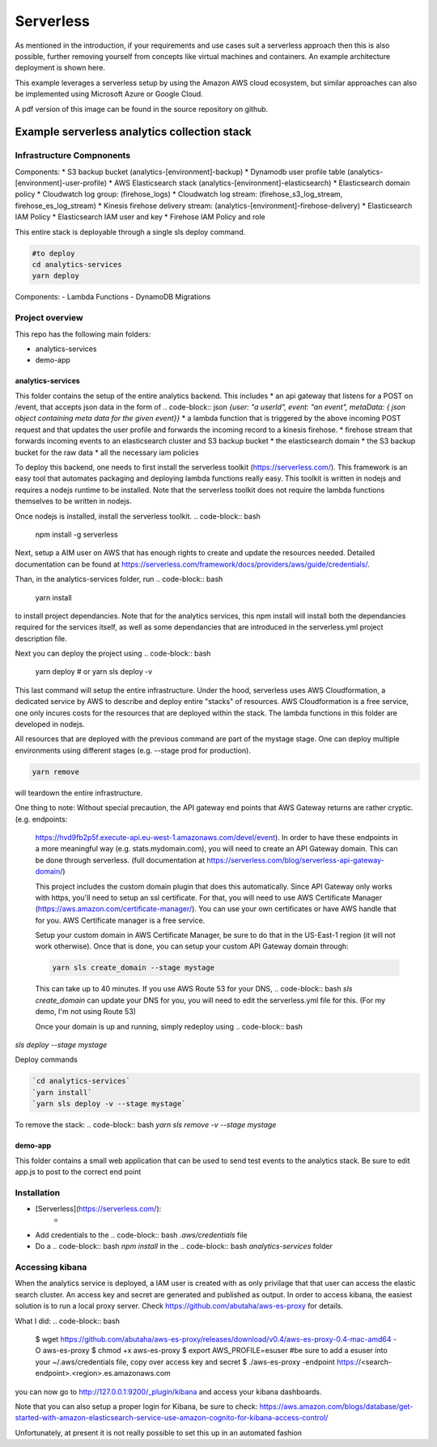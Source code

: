 ####################################
Serverless
####################################
As mentioned in the introduction, if your requirements and use cases suit a serverless approach then this is also possible, further removing yourself from concepts like virtual machines and containers. An example architecture deployment is shown here.

.. image:: Flex4AppsServerlessArch.png

This example leverages a serverless setup by using the Amazon AWS cloud ecosystem, but similar approaches can also be implemented using Microsoft Azure or Google Cloud.

A pdf version of this image can be found in the source repository on github.

Example serverless analytics collection stack
########################################################################

========================================================================
Infrastructure Compnonents
========================================================================

Components:
* S3 backup bucket (analytics-[environment]-backup)
* Dynamodb user profile table (analytics-[environment]-user-profile)
* AWS Elasticsearch stack (analytics-[environment]-elasticsearch)
* Elasticsearch domain policy
* Cloudwatch log group: (firehose_logs)
* Cloudwatch log stream: (firehose_s3_log_stream, firehose_es_log_stream)
* Kinesis firehose delivery stream: (analytics-[environment]-firehose-delivery)
* Elasticsearch IAM Policy
* Elasticsearch IAM user and key
* Firehose IAM Policy and role

This entire stack is deployable through a single sls deploy command.

.. code-block:: bash

  #to deploy
  cd analytics-services
  yarn deploy



Components:
- Lambda Functions
- DynamoDB Migrations

========================================================================
Project overview
========================================================================

This repo has the following main folders:

* analytics-services
* demo-app


analytics-services
========================================================================

This folder contains the setup of the entire analytics backend. This includes
* an api gateway that listens for a POST on /event, that accepts json data in the form of .. code-block:: json `{user: "a userId", event: "an event", metaData: { json object containing meta data for the given event}}`
* a lambda function that is triggered by the above incoming POST request and that updates the user profile and forwards the incoming record to a kinesis firehose.
* firehose stream that forwards incoming events to an elasticsearch cluster and S3 backup bucket
* the elasticsearch domain
* the S3 backup bucket for the raw data
* all the necessary iam policies

To deploy this backend, one needs to first install the serverless toolkit (https://serverless.com/). This framework is an easy tool that automates packaging and deploying lambda functions really easy. This toolkit is written in nodejs and requires a nodejs runtime to be installed. Note that the serverless toolkit does not require the lambda functions themselves to be written in nodejs.

Once nodejs is installed, install the serverless toolkit.
.. code-block:: bash

  npm install -g serverless

Next, setup a AIM user on AWS that has enough rights to create and update the resources needed. Detailed documentation can be found at https://serverless.com/framework/docs/providers/aws/guide/credentials/.

Than, in the analytics-services folder, run
.. code-block:: bash

  yarn install

to install project dependancies. Note that for the analytics services, this npm install will install both the dependancies required for the services itself, as well as some dependancies that are introduced in the serverless.yml project description file.

Next you can deploy the project using
.. code-block:: bash

  yarn deploy
  # or
  yarn sls deploy -v

This last command will setup the entire infrastructure. Under the hood, serverless uses AWS Cloudformation, a dedicated service by AWS to describe and deploy entire "stacks" of resources. AWS Cloudformation is a free service, one only incures costs for the resources that are deployed within the stack.
The lambda functions in this folder are developed in nodejs.

All resources that are deployed with the previous command are part of the mystage stage. One can deploy multiple environments using different stages (e.g. --stage prod for production).

.. code-block:: bash

  yarn remove

will teardown the entire infrastructure.

One thing to note:
Without special precaution, the API gateway end points that AWS Gateway returns are rather cryptic. (e.g. endpoints:
 https://hvd9fb2p5f.execute-api.eu-west-1.amazonaws.com/devel/event). In order to have these endpoints in a more meaningful way (e.g. stats.mydomain.com), you will need to create an API Gateway domain. This can be done through serverless. (full documentation at https://serverless.com/blog/serverless-api-gateway-domain/)

 This project includes the custom domain plugin that does this automatically. Since API Gateway only works with https, you'll need to setup an ssl certificate. For that, you will need to use AWS Certificate Manager (https://aws.amazon.com/certificate-manager/). You can use your own certificates or have AWS handle that for you. AWS Certificate manager is a free service.

 Setup your custom domain in AWS Certificate Manager, be sure to do that in the US-East-1 region (it will not work otherwise). Once that is done, you can setup your custom API Gateway domain through:

 .. code-block:: bash

  yarn sls create_domain --stage mystage

 This can take up to 40 minutes.
 If you use AWS Route 53 for your DNS, .. code-block:: bash `sls create_domain` can update your DNS for you, you will need to edit the serverless.yml file for this. (For my demo, I'm not using Route 53)

 Once your domain is up and running, simply redeploy using .. code-block:: bash
`sls deploy --stage mystage`

Deploy commands

.. code-block:: bash

   `cd analytics-services`
   `yarn install`
   `yarn sls deploy -v --stage mystage`

To remove the stack: .. code-block:: bash `yarn sls remove -v --stage mystage`

demo-app
========================================================================

This folder contains a small web application that can be used to send test events to the analytics stack. Be sure to edit app.js to post to the correct end point


========================================================================
Installation
========================================================================

* [Serverless](https://serverless.com/):
	* .. code-block:: bash `npm install -g serverless`
* Add credentials to the .. code-block:: bash `.aws/credentials` file
* Do a .. code-block:: bash `npm install` in the .. code-block:: bash `analytics-services` folder


========================================================================
Accessing kibana
========================================================================

When the analytics service is deployed, a IAM user is created with as only privilage that that user can access the elastic search cluster. An access key and secret are generated and published as output.
In order to access kibana, the easiest solution is to run a local proxy server. Check https://github.com/abutaha/aws-es-proxy for details.

What I did:
.. code-block:: bash

  $ wget https://github.com/abutaha/aws-es-proxy/releases/download/v0.4/aws-es-proxy-0.4-mac-amd64 -O aws-es-proxy
  $ chmod +x aws-es-proxy
  $ export AWS_PROFILE=esuser #be sure to add a esuser into your ~/.aws/credentials file, copy over access key and secret
  $ ./aws-es-proxy -endpoint https://<search-endpoint>.<region>.es.amazonaws.com


you can now go to http://127.0.0.1:9200/_plugin/kibana and access your kibana dashboards.

Note that you can also setup a proper login for Kibana, be sure to check: https://aws.amazon.com/blogs/database/get-started-with-amazon-elasticsearch-service-use-amazon-cognito-for-kibana-access-control/

Unfortunately, at present it is not really possible to set this up in an automated fashion
